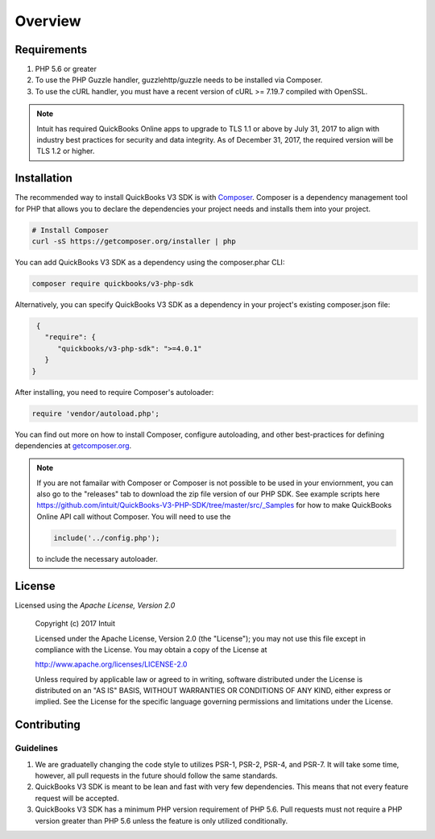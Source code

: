 ========
Overview
========

Requirements
============

#. PHP 5.6 or greater
#. To use the PHP Guzzle handler, guzzlehttp/guzzle needs to be installed via Composer.
#. To use the cURL handler, you must have a recent version of cURL >= 7.19.7
   compiled with OpenSSL.
   
.. note::

    Intuit has required QuickBooks Online apps to upgrade to TLS 1.1 or above 
    by July 31, 2017 to align with industry best practices for security and data 
    integrity. As of December 31, 2017, the required version will be TLS 1.2 or 
    higher.

.. _installation:


Installation
============

The recommended way to install QuickBooks V3 SDK is with
`Composer <http://getcomposer.org>`_. Composer is a dependency management tool
for PHP that allows you to declare the dependencies your project needs and
installs them into your project.

.. code-block:: bash

    # Install Composer
    curl -sS https://getcomposer.org/installer | php

You can add QuickBooks V3 SDK as a dependency using the composer.phar CLI:

.. code-block:: bash

    composer require quickbooks/v3-php-sdk

Alternatively, you can specify QuickBooks V3 SDK as a dependency in your project's
existing composer.json file:

.. code-block:: js

    {
      "require": {
         "quickbooks/v3-php-sdk": ">=4.0.1"
      }
   }

After installing, you need to require Composer's autoloader:

.. code-block:: php

    require 'vendor/autoload.php';

You can find out more on how to install Composer, configure autoloading, and
other best-practices for defining dependencies at `getcomposer.org <http://getcomposer.org>`_.

.. note::

    If you are not famailar with Composer or Composer is not possible to be used in your enviornment, 
    you can also go to the "releases" tab to download the zip file version of our PHP SDK. 
    See example scripts here https://github.com/intuit/QuickBooks-V3-PHP-SDK/tree/master/src/_Samples for 
    how to make QuickBooks Online API call without Composer. You will need to use the 
    
    .. code-block:: php

        include('../config.php');
        
    to include the necessary autoloader.


License
=======

Licensed using the `Apache License, Version 2.0`
    
  Copyright (c) 2017 Intuit
 
  Licensed under the Apache License, Version 2.0 (the "License");
  you may not use this file except in compliance with the License.
  You may obtain a copy of the License at
 
  http://www.apache.org/licenses/LICENSE-2.0
 
  Unless required by applicable law or agreed to in writing, software
  distributed under the License is distributed on an "AS IS" BASIS,
  WITHOUT WARRANTIES OR CONDITIONS OF ANY KIND, either express or implied.
  See the License for the specific language governing permissions and
  limitations under the License.

Contributing
============


Guidelines
----------

1. We are graduatelly changing the code style to utilizes PSR-1, PSR-2, PSR-4, and PSR-7. It will
   take some time, however, all pull requests in the future should follow the same standards.
2. QuickBooks V3 SDK is meant to be lean and fast with very few dependencies. This means
   that not every feature request will be accepted.
3. QuickBooks V3 SDK has a minimum PHP version requirement of PHP 5.6. Pull requests must
   not require a PHP version greater than PHP 5.6 unless the feature is only
   utilized conditionally.



